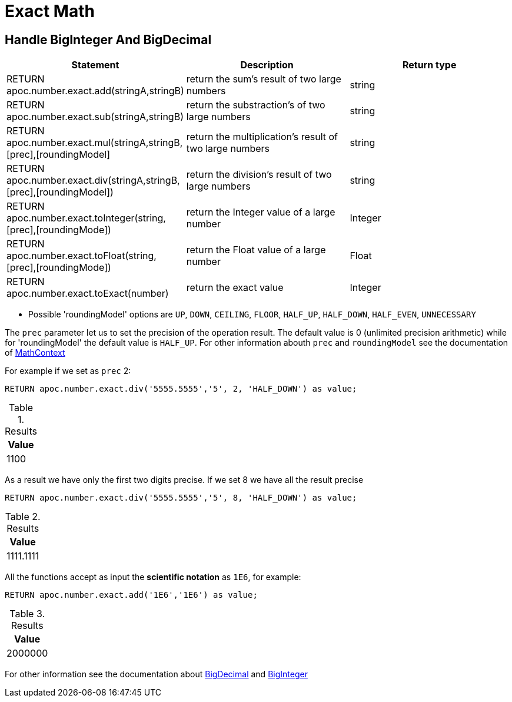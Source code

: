 [[exact-math-functions]]
= Exact Math
:page-custom-canonical: https://neo4j.com/docs/apoc/current/mathematical/exact-math-functions/
:description: This section describes functions that can be used to do high precision arithmetic.



== Handle BigInteger And BigDecimal

[options="header"]
|===
| Statement | Description | Return type
| RETURN apoc.number.exact.add(stringA,stringB) | return the sum's result of two large numbers | string
| RETURN apoc.number.exact.sub(stringA,stringB) | return the substraction's of two large numbers | string
| RETURN apoc.number.exact.mul(stringA,stringB,[prec],[roundingModel] | return the multiplication's result of two large numbers | string
| RETURN apoc.number.exact.div(stringA,stringB,[prec],[roundingModel]) | return the division's result of two large numbers | string
| RETURN apoc.number.exact.toInteger(string,[prec],[roundingMode]) | return the Integer value of a large number | Integer
| RETURN apoc.number.exact.toFloat(string,[prec],[roundingMode]) | return the Float value of a large number | Float
| RETURN apoc.number.exact.toExact(number) | return the exact value | Integer
|===
* Possible 'roundingModel' options are `UP`, `DOWN`, `CEILING`, `FLOOR`, `HALF_UP`, `HALF_DOWN`, `HALF_EVEN`, `UNNECESSARY`

The `prec` parameter let us to set the precision of the operation result.
The default value is 0 (unlimited precision arithmetic) while for 'roundingModel' the default value is `HALF_UP`. For other information abouth `prec` and `roundingModel` see the documentation of https://docs.oracle.com/javase/7/docs/api/java/math/MathContext.html[MathContext]

For example if we set as `prec` 2:

[source,cypher]
----
RETURN apoc.number.exact.div('5555.5555','5', 2, 'HALF_DOWN') as value;
----

.Results
[opts="header",cols="1"]
|===
| Value
| 1100
|===


As a result we have only the first two digits precise.
If we set 8 we have all the result precise

[source,cypher]
----
RETURN apoc.number.exact.div('5555.5555','5', 8, 'HALF_DOWN') as value;
----

.Results
[opts="header",cols="1"]
|===
| Value
| 1111.1111
|===

All the functions accept as input the *scientific notation* as `1E6`, for example:

[source,cypher]
----
RETURN apoc.number.exact.add('1E6','1E6') as value;
----

.Results
[opts="header",cols="1"]
|===
| Value
| 2000000
|===

For other information see the documentation about https://docs.oracle.com/javase/7/docs/api/java/math/BigDecimal.html#[BigDecimal] and https://docs.oracle.com/javase/7/docs/api/java/math/BigInteger.html#[BigInteger]
